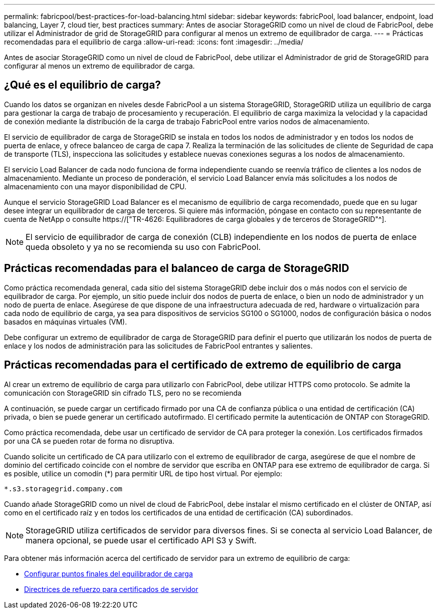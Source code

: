 ---
permalink: fabricpool/best-practices-for-load-balancing.html 
sidebar: sidebar 
keywords: fabricPool, load balancer, endpoint, load balancing, Layer 7, cloud tier, best practices 
summary: Antes de asociar StorageGRID como un nivel de cloud de FabricPool, debe utilizar el Administrador de grid de StorageGRID para configurar al menos un extremo de equilibrador de carga. 
---
= Prácticas recomendadas para el equilibrio de carga
:allow-uri-read: 
:icons: font
:imagesdir: ../media/


[role="lead"]
Antes de asociar StorageGRID como un nivel de cloud de FabricPool, debe utilizar el Administrador de grid de StorageGRID para configurar al menos un extremo de equilibrador de carga.



== ¿Qué es el equilibrio de carga?

Cuando los datos se organizan en niveles desde FabricPool a un sistema StorageGRID, StorageGRID utiliza un equilibrio de carga para gestionar la carga de trabajo de procesamiento y recuperación. El equilibrio de carga maximiza la velocidad y la capacidad de conexión mediante la distribución de la carga de trabajo FabricPool entre varios nodos de almacenamiento.

El servicio de equilibrador de carga de StorageGRID se instala en todos los nodos de administrador y en todos los nodos de puerta de enlace, y ofrece balanceo de carga de capa 7. Realiza la terminación de las solicitudes de cliente de Seguridad de capa de transporte (TLS), inspecciona las solicitudes y establece nuevas conexiones seguras a los nodos de almacenamiento.

El servicio Load Balancer de cada nodo funciona de forma independiente cuando se reenvía tráfico de clientes a los nodos de almacenamiento. Mediante un proceso de ponderación, el servicio Load Balancer envía más solicitudes a los nodos de almacenamiento con una mayor disponibilidad de CPU.

Aunque el servicio StorageGRID Load Balancer es el mecanismo de equilibrio de carga recomendado, puede que en su lugar desee integrar un equilibrador de carga de terceros. Si quiere más información, póngase en contacto con su representante de cuenta de NetApp o consulte https://["TR-4626: Equilibradores de carga globales y de terceros de StorageGRID"^].


NOTE: El servicio de equilibrador de carga de conexión (CLB) independiente en los nodos de puerta de enlace queda obsoleto y ya no se recomienda su uso con FabricPool.



== Prácticas recomendadas para el balanceo de carga de StorageGRID

Como práctica recomendada general, cada sitio del sistema StorageGRID debe incluir dos o más nodos con el servicio de equilibrador de carga. Por ejemplo, un sitio puede incluir dos nodos de puerta de enlace, o bien un nodo de administrador y un nodo de puerta de enlace. Asegúrese de que dispone de una infraestructura adecuada de red, hardware o virtualización para cada nodo de equilibrio de carga, ya sea para dispositivos de servicios SG100 o SG1000, nodos de configuración básica o nodos basados en máquinas virtuales (VM).

Debe configurar un extremo de equilibrador de carga de StorageGRID para definir el puerto que utilizarán los nodos de puerta de enlace y los nodos de administración para las solicitudes de FabricPool entrantes y salientes.



== Prácticas recomendadas para el certificado de extremo de equilibrio de carga

Al crear un extremo de equilibrio de carga para utilizarlo con FabricPool, debe utilizar HTTPS como protocolo. Se admite la comunicación con StorageGRID sin cifrado TLS, pero no se recomienda

A continuación, se puede cargar un certificado firmado por una CA de confianza pública o una entidad de certificación (CA) privada, o bien se puede generar un certificado autofirmado. El certificado permite la autenticación de ONTAP con StorageGRID.

Como práctica recomendada, debe usar un certificado de servidor de CA para proteger la conexión. Los certificados firmados por una CA se pueden rotar de forma no disruptiva.

Cuando solicite un certificado de CA para utilizarlo con el extremo de equilibrador de carga, asegúrese de que el nombre de dominio del certificado coincide con el nombre de servidor que escriba en ONTAP para ese extremo de equilibrador de carga. Si es posible, utilice un comodín (*) para permitir URL de tipo host virtual. Por ejemplo:

[listing]
----
*.s3.storagegrid.company.com
----
Cuando añade StorageGRID como un nivel de cloud de FabricPool, debe instalar el mismo certificado en el clúster de ONTAP, así como en el certificado raíz y en todos los certificados de una entidad de certificación (CA) subordinados.


NOTE: StorageGRID utiliza certificados de servidor para diversos fines. Si se conecta al servicio Load Balancer, de manera opcional, se puede usar el certificado API S3 y Swift.

Para obtener más información acerca del certificado de servidor para un extremo de equilibrio de carga:

* xref:../admin/configuring-load-balancer-endpoints.adoc[Configurar puntos finales del equilibrador de carga]
* xref:../harden/hardening-guideline-for-server-certificates.adoc[Directrices de refuerzo para certificados de servidor]

